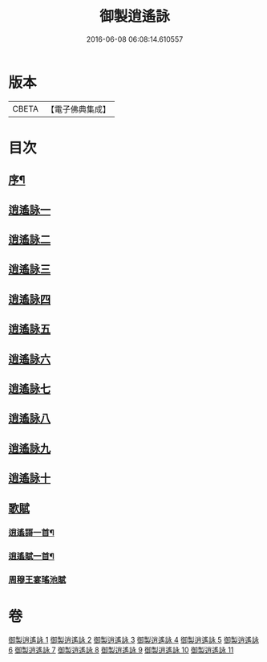 #+TITLE: 御製逍遙詠 
#+DATE: 2016-06-08 06:08:14.610557

* 版本
 |     CBETA|【電子佛典集成】|

* 目次
** [[file:KR6s0059_001.txt::001-0959a2][序¶]]
** [[file:KR6s0059_001.txt::001-0960a8][逍遙詠一]]
** [[file:KR6s0059_002.txt::002-0963b1][逍遙詠二]]
** [[file:KR6s0059_003.txt::003-0966b1][逍遙詠三]]
** [[file:KR6s0059_004.txt::004-0969b1][逍遙詠四]]
** [[file:KR6s0059_005.txt::005-0972b1][逍遙詠五]]
** [[file:KR6s0059_006.txt::006-0975b1][逍遙詠六]]
** [[file:KR6s0059_007.txt::007-0979a1][逍遙詠七]]
** [[file:KR6s0059_008.txt::008-0982c1][逍遙詠八]]
** [[file:KR6s0059_009.txt::009-0986b1][逍遙詠九]]
** [[file:KR6s0059_010.txt::010-0990a1][逍遙詠十]]
** [[file:KR6s0059_011.txt::011-0993c1][歌賦]]
*** [[file:KR6s0059_011.txt::011-0993c5][逍遙謌一首¶]]
*** [[file:KR6s0059_011.txt::011-0995b2][逍遙賦一首¶]]
*** [[file:KR6s0059_011.txt::011-0996c1][周穆王宴瑤池賦]]

* 卷
[[file:KR6s0059_001.txt][御製逍遙詠 1]]
[[file:KR6s0059_002.txt][御製逍遙詠 2]]
[[file:KR6s0059_003.txt][御製逍遙詠 3]]
[[file:KR6s0059_004.txt][御製逍遙詠 4]]
[[file:KR6s0059_005.txt][御製逍遙詠 5]]
[[file:KR6s0059_006.txt][御製逍遙詠 6]]
[[file:KR6s0059_007.txt][御製逍遙詠 7]]
[[file:KR6s0059_008.txt][御製逍遙詠 8]]
[[file:KR6s0059_009.txt][御製逍遙詠 9]]
[[file:KR6s0059_010.txt][御製逍遙詠 10]]
[[file:KR6s0059_011.txt][御製逍遙詠 11]]


